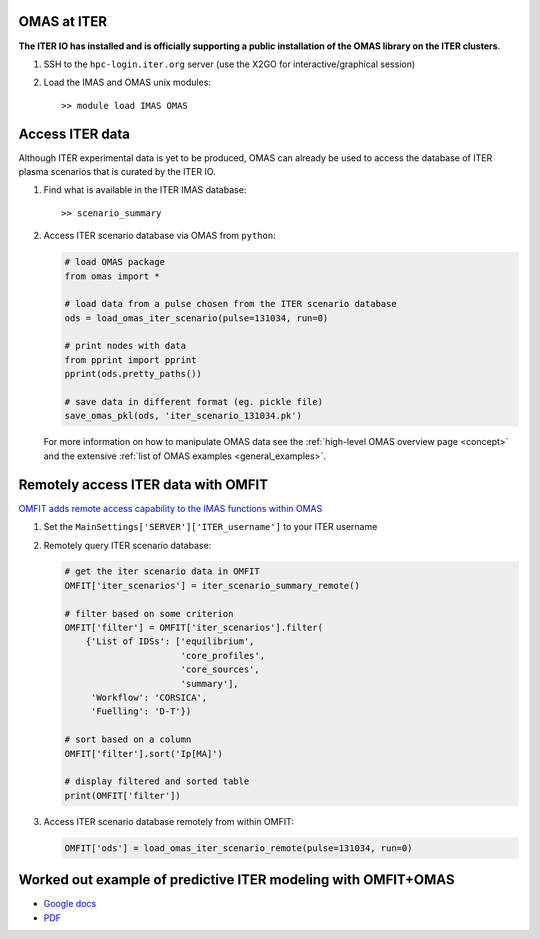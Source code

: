 OMAS at ITER
============
.. _iter:

**The ITER IO has installed and is officially supporting a public installation of the OMAS library on the ITER clusters**.

1. SSH to the ``hpc-login.iter.org`` server (use the X2GO for interactive/graphical session)

2. Load the IMAS and OMAS unix modules::

       >> module load IMAS OMAS

Access ITER data
================
Although ITER experimental data is yet to be produced, OMAS can already be used to access the database of ITER plasma scenarios that is curated by the ITER IO.

1. Find what is available in the ITER IMAS database::

       >> scenario_summary

2. Access ITER scenario database via OMAS from ``python``:

   .. code-block:: python

      # load OMAS package
      from omas import *

      # load data from a pulse chosen from the ITER scenario database
      ods = load_omas_iter_scenario(pulse=131034, run=0)

      # print nodes with data
      from pprint import pprint
      pprint(ods.pretty_paths())

      # save data in different format (eg. pickle file)
      save_omas_pkl(ods, 'iter_scenario_131034.pk')

   For more information on how to manipulate OMAS data see the :ref:`high-level OMAS overview page <concept>`
   and the extensive :ref:`list of OMAS examples <general_examples>`.

Remotely access ITER data with OMFIT
====================================
`OMFIT adds remote access capability to the IMAS functions within OMAS <http://gafusion.github.io/OMFIT-source/code.html#module-classes.omfit_omas>`_

1. Set the ``MainSettings['SERVER']['ITER_username']`` to your ITER username

2. Remotely query ITER scenario database:

   .. code-block:: python

       # get the iter scenario data in OMFIT
       OMFIT['iter_scenarios'] = iter_scenario_summary_remote()

       # filter based on some criterion
       OMFIT['filter'] = OMFIT['iter_scenarios'].filter(
           {'List of IDSs': ['equilibrium',
                             'core_profiles',
                             'core_sources',
                             'summary'],
            'Workflow': 'CORSICA',
            'Fuelling': 'D-T'})

       # sort based on a column
       OMFIT['filter'].sort('Ip[MA]')

       # display filtered and sorted table
       print(OMFIT['filter'])

3. Access ITER scenario database remotely from within OMFIT:

   .. code-block:: python

       OMFIT['ods'] = load_omas_iter_scenario_remote(pulse=131034, run=0)

Worked out example of predictive ITER modeling with OMFIT+OMAS
==============================================================
* `Google docs <https://docs.google.com/document/d/1g3VStisQ1wIrhn__rkDQ4sBiv7VZcOiLZzbDMvKw1Lg/edit?usp=sharing>`_
* `PDF <https://docs.google.com/document/export?format=pdf&id=1g3VStisQ1wIrhn__rkDQ4sBiv7VZcOiLZzbDMvKw1Lg&token=AC4w5VipgAXUCbfJ2uI9G3tidgRWhSaMFw%3A1554239840631&includes_info_params=true>`_